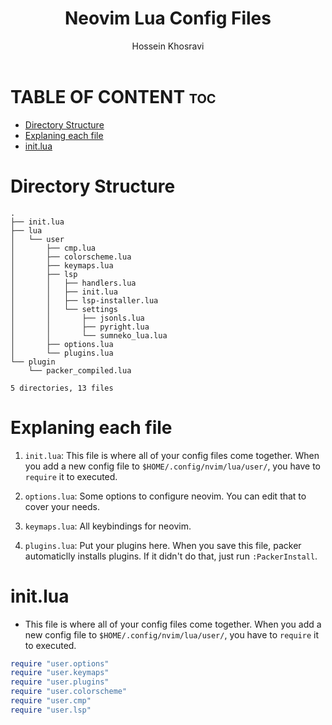 #+title: Neovim Lua Config Files
#+author: Hossein Khosravi

* TABLE OF CONTENT :toc:
- [[#directory-structure][Directory Structure]]
- [[#explaning-each-file][Explaning each file]]
- [[#initlua][init.lua]]

* Directory Structure
#+begin_src shell
.
├── init.lua
├── lua
│   └── user
│       ├── cmp.lua
│       ├── colorscheme.lua
│       ├── keymaps.lua
│       ├── lsp
│       │   ├── handlers.lua
│       │   ├── init.lua
│       │   ├── lsp-installer.lua
│       │   └── settings
│       │       ├── jsonls.lua
│       │       ├── pyright.lua
│       │       └── sumneko_lua.lua
│       ├── options.lua
│       └── plugins.lua
└── plugin
    └── packer_compiled.lua

5 directories, 13 files
#+end_src

* Explaning each file
1. ~init.lua~:
   This file is where all of your config files come together.
   When you add a new config file to ~$HOME/.config/nvim/lua/user/~, you have to ~require~ it to executed.

2. ~options.lua~:
   Some options to configure neovim. You can edit that to cover your needs.

3. ~keymaps.lua~:
   All keybindings for neovim.

4. ~plugins.lua~:
   Put your plugins here. When you save this file, packer automaticlly installs plugins. If it didn't do that, just run ~:PackerInstall~.

* init.lua
+ This file is where all of your config files come together.
  When you add a new config file to ~$HOME/.config/nvim/lua/user/~, you have to ~require~ it to executed.
#+begin_src lua
require "user.options"
require "user.keymaps"
require "user.plugins"
require "user.colorscheme"
require "user.cmp"
require "user.lsp"
#+end_src
